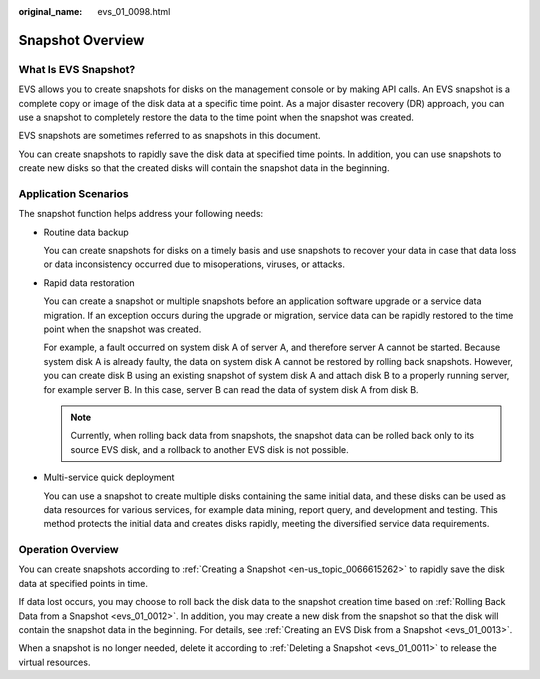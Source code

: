 :original_name: evs_01_0098.html

.. _evs_01_0098:

Snapshot Overview
=================

What Is EVS Snapshot?
---------------------

EVS allows you to create snapshots for disks on the management console or by making API calls. An EVS snapshot is a complete copy or image of the disk data at a specific time point. As a major disaster recovery (DR) approach, you can use a snapshot to completely restore the data to the time point when the snapshot was created.

EVS snapshots are sometimes referred to as snapshots in this document.

You can create snapshots to rapidly save the disk data at specified time points. In addition, you can use snapshots to create new disks so that the created disks will contain the snapshot data in the beginning.

Application Scenarios
---------------------

The snapshot function helps address your following needs:

-  Routine data backup

   You can create snapshots for disks on a timely basis and use snapshots to recover your data in case that data loss or data inconsistency occurred due to misoperations, viruses, or attacks.

-  Rapid data restoration

   You can create a snapshot or multiple snapshots before an application software upgrade or a service data migration. If an exception occurs during the upgrade or migration, service data can be rapidly restored to the time point when the snapshot was created.

   For example, a fault occurred on system disk A of server A, and therefore server A cannot be started. Because system disk A is already faulty, the data on system disk A cannot be restored by rolling back snapshots. However, you can create disk B using an existing snapshot of system disk A and attach disk B to a properly running server, for example server B. In this case, server B can read the data of system disk A from disk B.

   .. note::

      Currently, when rolling back data from snapshots, the snapshot data can be rolled back only to its source EVS disk, and a rollback to another EVS disk is not possible.

-  Multi-service quick deployment

   You can use a snapshot to create multiple disks containing the same initial data, and these disks can be used as data resources for various services, for example data mining, report query, and development and testing. This method protects the initial data and creates disks rapidly, meeting the diversified service data requirements.

Operation Overview
------------------

You can create snapshots according to :ref:`Creating a Snapshot <en-us_topic_0066615262>` to rapidly save the disk data at specified points in time.

If data lost occurs, you may choose to roll back the disk data to the snapshot creation time based on :ref:`Rolling Back Data from a Snapshot <evs_01_0012>`. In addition, you may create a new disk from the snapshot so that the disk will contain the snapshot data in the beginning. For details, see :ref:`Creating an EVS Disk from a Snapshot <evs_01_0013>`.

When a snapshot is no longer needed, delete it according to :ref:`Deleting a Snapshot <evs_01_0011>` to release the virtual resources.
